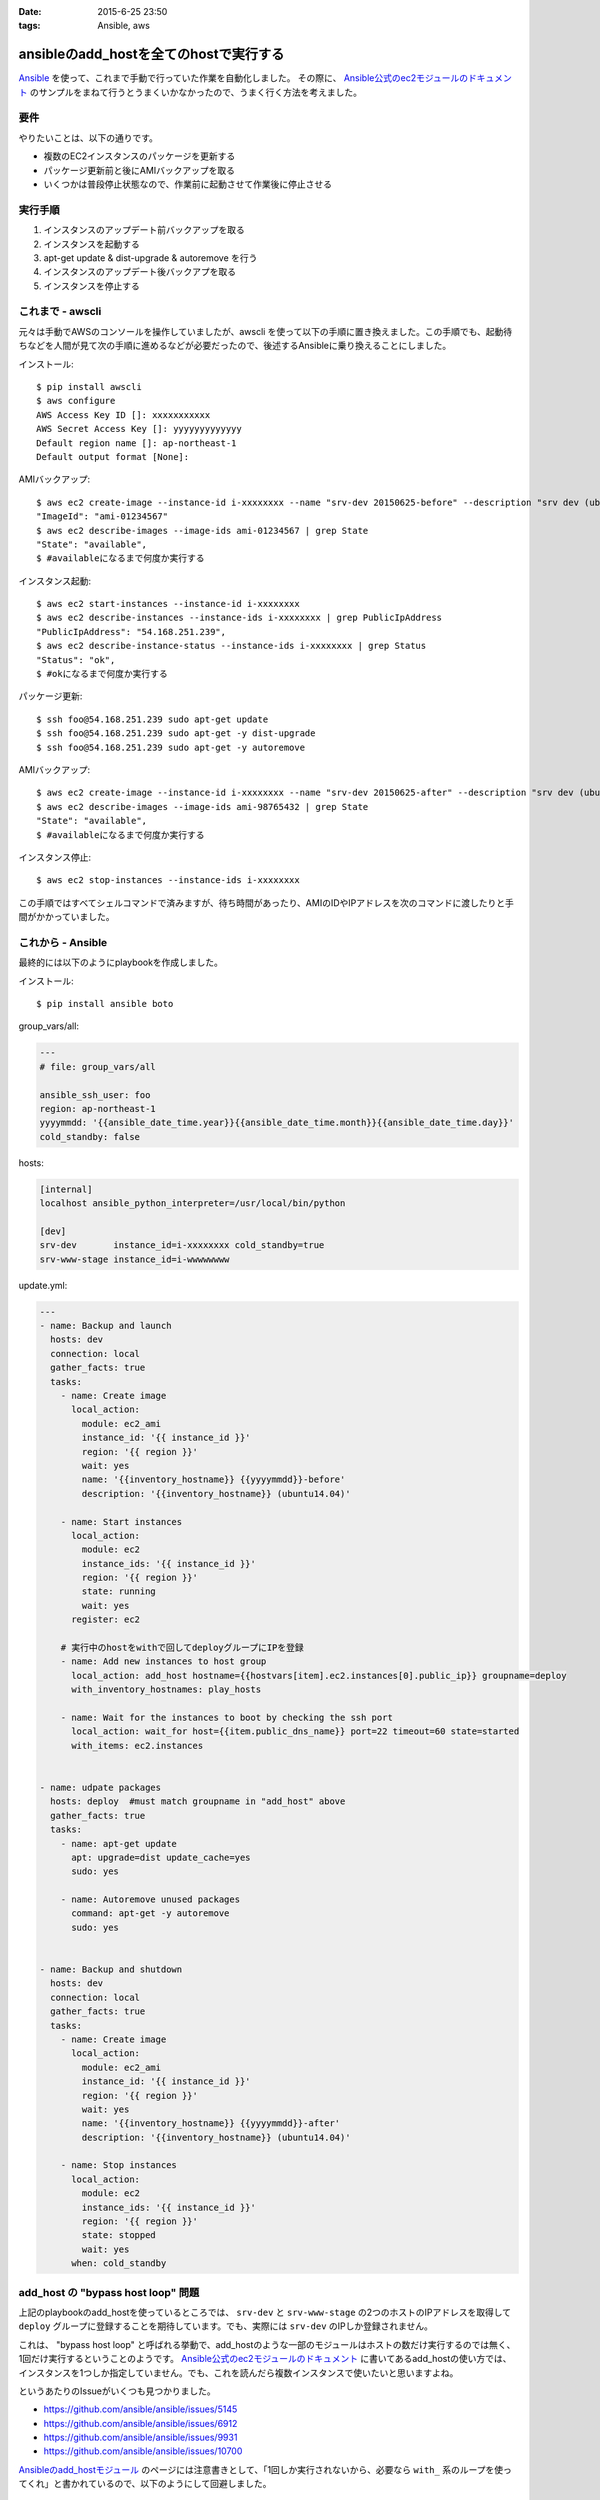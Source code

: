 :date: 2015-6-25 23:50
:tags: Ansible, aws

====================================================
ansibleのadd_hostを全てのhostで実行する
====================================================

Ansible_ を使って、これまで手動で行っていた作業を自動化しました。
その際に、 `Ansible公式のec2モジュールのドキュメント`_ のサンプルをまねて行うとうまくいかなかったので、うまく行く方法を考えました。

要件
=====

やりたいことは、以下の通りです。

* 複数のEC2インスタンスのパッケージを更新する
* パッケージ更新前と後にAMIバックアップを取る
* いくつかは普段停止状態なので、作業前に起動させて作業後に停止させる

実行手順
==========

1. インスタンスのアップデート前バックアップを取る
2. インスタンスを起動する
3. apt-get update & dist-upgrade & autoremove を行う
4. インスタンスのアップデート後バックアプを取る
5. インスタンスを停止する


これまで - awscli
==================

元々は手動でAWSのコンソールを操作していましたが、awscli を使って以下の手順に置き換えました。この手順でも、起動待ちなどを人間が見て次の手順に進めるなどが必要だったので、後述するAnsibleに乗り換えることにしました。

インストール::

   $ pip install awscli
   $ aws configure
   AWS Access Key ID []: xxxxxxxxxxx
   AWS Secret Access Key []: yyyyyyyyyyyyy
   Default region name []: ap-northeast-1
   Default output format [None]:

AMIバックアップ::

   $ aws ec2 create-image --instance-id i-xxxxxxxx --name "srv-dev 20150625-before" --description "srv dev (ubuntu14.04)” --reboot | grep ImageId
   "ImageId": "ami-01234567"
   $ aws ec2 describe-images --image-ids ami-01234567 | grep State 
   "State": "available",
   $ #availableになるまで何度か実行する

インスタンス起動::

   $ aws ec2 start-instances --instance-id i-xxxxxxxx
   $ aws ec2 describe-instances --instance-ids i-xxxxxxxx | grep PublicIpAddress
   "PublicIpAddress": "54.168.251.239",
   $ aws ec2 describe-instance-status --instance-ids i-xxxxxxxx | grep Status
   "Status": "ok",
   $ #okになるまで何度か実行する

パッケージ更新::

   $ ssh foo@54.168.251.239 sudo apt-get update
   $ ssh foo@54.168.251.239 sudo apt-get -y dist-upgrade
   $ ssh foo@54.168.251.239 sudo apt-get -y autoremove

AMIバックアップ::

   $ aws ec2 create-image --instance-id i-xxxxxxxx --name "srv-dev 20150625-after" --description "srv dev (ubuntu14.04)” --reboot | grep ImageId
   $ aws ec2 describe-images --image-ids ami-98765432 | grep State
   "State": "available",
   $ #availableになるまで何度か実行する

インスタンス停止::

   $ aws ec2 stop-instances --instance-ids i-xxxxxxxx


この手順ではすべてシェルコマンドで済みますが、待ち時間があったり、AMIのIDやIPアドレスを次のコマンドに渡したりと手間がかかっていました。


これから - Ansible
====================

最終的には以下のようにplaybookを作成しました。

インストール::

   $ pip install ansible boto

group_vars/all:

.. code-block:: yaml

   ---
   # file: group_vars/all

   ansible_ssh_user: foo
   region: ap-northeast-1
   yyyymmdd: '{{ansible_date_time.year}}{{ansible_date_time.month}}{{ansible_date_time.day}}'
   cold_standby: false

hosts:

.. code-block:: yaml

   [internal]
   localhost ansible_python_interpreter=/usr/local/bin/python

   [dev]
   srv-dev       instance_id=i-xxxxxxxx cold_standby=true
   srv-www-stage instance_id=i-wwwwwwww

update.yml:

.. code-block:: yaml

   ---
   - name: Backup and launch
     hosts: dev
     connection: local
     gather_facts: true
     tasks:
       - name: Create image
         local_action:
           module: ec2_ami
           instance_id: '{{ instance_id }}'
           region: '{{ region }}'
           wait: yes
           name: '{{inventory_hostname}} {{yyyymmdd}}-before'
           description: '{{inventory_hostname}} (ubuntu14.04)'

       - name: Start instances
         local_action:
           module: ec2
           instance_ids: '{{ instance_id }}'
           region: '{{ region }}'
           state: running
           wait: yes
         register: ec2

       # 実行中のhostをwithで回してdeployグループにIPを登録
       - name: Add new instances to host group
         local_action: add_host hostname={{hostvars[item].ec2.instances[0].public_ip}} groupname=deploy
         with_inventory_hostnames: play_hosts

       - name: Wait for the instances to boot by checking the ssh port
         local_action: wait_for host={{item.public_dns_name}} port=22 timeout=60 state=started
         with_items: ec2.instances


   - name: udpate packages
     hosts: deploy  #must match groupname in "add_host" above
     gather_facts: true
     tasks:
       - name: apt-get update
         apt: upgrade=dist update_cache=yes
         sudo: yes

       - name: Autoremove unused packages
         command: apt-get -y autoremove
         sudo: yes


   - name: Backup and shutdown
     hosts: dev
     connection: local
     gather_facts: true
     tasks:
       - name: Create image
         local_action:
           module: ec2_ami
           instance_id: '{{ instance_id }}'
           region: '{{ region }}'
           wait: yes
           name: '{{inventory_hostname}} {{yyyymmdd}}-after'
           description: '{{inventory_hostname}} (ubuntu14.04)'

       - name: Stop instances
         local_action:
           module: ec2
           instance_ids: '{{ instance_id }}'
           region: '{{ region }}'
           state: stopped
           wait: yes
         when: cold_standby


add_host の "bypass host loop" 問題
=====================================

上記のplaybookのadd_hostを使っているところでは、 ``srv-dev`` と ``srv-www-stage`` の2つのホストのIPアドレスを取得して ``deploy`` グループに登録することを期待しています。でも、実際には ``srv-dev`` のIPしか登録されません。

これは、 "bypass host loop" と呼ばれる挙動で、add_hostのような一部のモジュールはホストの数だけ実行するのでは無く、1回だけ実行するということのようです。 `Ansible公式のec2モジュールのドキュメント`_ に書いてあるadd_hostの使い方では、インスタンスを1つしか指定していません。でも、これを読んだら複数インスタンスで使いたいと思いますよね。

というあたりのIssueがいくつも見つかりました。

* https://github.com/ansible/ansible/issues/5145
* https://github.com/ansible/ansible/issues/6912
* https://github.com/ansible/ansible/issues/9931
* https://github.com/ansible/ansible/issues/10700

`Ansibleのadd_hostモジュール`_ のページには注意書きとして、「1回しか実行されないから、必要なら ``with_`` 系のループを使ってくれ」と書かれているので、以下のようにして回避しました。

.. code-block:: yaml

   # 実行中のhostをwithで回してdeployグループにIPを登録
   - name: Add new instances to host group
     local_action: add_host hostname={{hostvars[item].ec2.instances[0].public_ip}} groupname=deploy
     with_inventory_hostnames: play_hosts

``hostvars[item].ec2.instances[0].public_ip`` のあたりが苦し紛れな感じです。

hostvarsはホスト別の変数を全部もっている変数です。 ``with_inventory_hostnames: play_hosts`` で現在の実行対象ホスト一覧を回して、直前のアクションで ``register: ec2`` した変数を取り出しています。

この例では起動されるインスタンスはホスト毎に確実に1つなので、 ``instances[0]`` としてしまっています。今回調べて良く目にした ``with_items: ec2.instances`` という例は、AMIからインスタンスを起こしているため複数のインスタンスがありえますが、自分の使い方では0決め打ちでOKでしょう。本当はループしたかったのですが、 ``with_`` loopは複数同時に使えないみたいです。

期待する動作になっているのでいいかな、と思いつつ、もっと良い書き方があればお知らせ下さい。


参考
=========

* `Ansibleのlookup pluginについて調べてみた`_
* `Ansible マジック変数の一覧と内容`_



.. _Ansible: http://www.ansible.com/
.. _Ansible公式のec2モジュールのドキュメント: http://docs.ansible.com/ec2_module.html
.. _Ansibleのadd_hostモジュール: http://docs.ansible.com/add_host_module.html
.. _Ansibleのlookup pluginについて調べてみた:  http://qiita.com/yunano/items/4325935b8567572cc172
.. _Ansible マジック変数の一覧と内容: http://qiita.com/h2suzuki/items/15609e0de4a2402803e9
